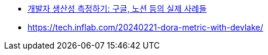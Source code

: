 * https://news.hada.io/weekly/202405[개발자 생산성 측정하기: 구글, 노션 등의 실제 사례들]
* https://tech.inflab.com/20240221-dora-metric-with-devlake/
